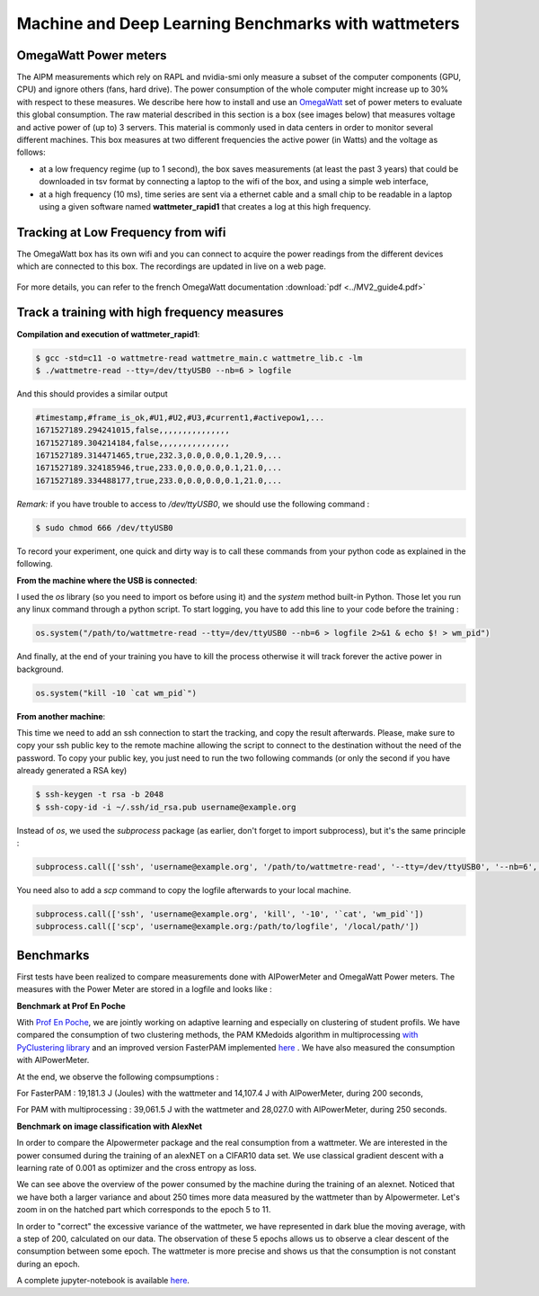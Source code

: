 Machine and Deep Learning Benchmarks with wattmeters
================================================================


OmegaWatt Power meters
---------------------------

The AIPM measurements which rely on RAPL and nvidia-smi only measure a subset of the computer components (GPU, CPU) and ignore others (fans, hard drive). The power consumption of the whole computer might increase up to 30\% with respect to these measures. We describe here how to install and use an `OmegaWatt <http://omegawatt.fr>`_ set of power meters to evaluate this global consumption. The raw material described in this section is a box (see images below) that measures voltage and active power of (up to) 3 servers. This material is commonly used in data centers in order to monitor several different machines. This box measures at two different frequencies the active power (in Watts) and the voltage as follows:

- at a low frequency regime (up to 1 second), the box saves measurements (at least the past 3 years) that could be downloaded in tsv format by connecting a laptop to the wifi of the box, and using a simple web interface,
- at a high frequency (10 ms), time series are sent via a ethernet cable and a small chip to be readable in a laptop using a given software named **wattmeter_rapid1** that creates a log at this high frequency.

.. figure:: wattmeters.png


Tracking at Low Frequency from wifi
----------------------------------------------

The OmegaWatt box has its own wifi and you can connect to acquire the power readings from the different devices which are connected to this box. The recordings are updated in live on a web page.

.. figure:: recording_wifi.png

For more details, you can refer to the french OmegaWatt documentation :download:`pdf <../MV2_guide4.pdf>`

Track a training with high frequency measures
------------------------------------------------------

**Compilation and execution of wattmeter_rapid1**:

.. code-block:: console

  $ gcc -std=c11 -o wattmetre-read wattmetre_main.c wattmetre_lib.c -lm
  $ ./wattmetre-read --tty=/dev/ttyUSB0 --nb=6 > logfile

And this should provides a similar output

.. code-block:: console

  #timestamp,#frame_is_ok,#U1,#U2,#U3,#current1,#activepow1,...
  1671527189.294241015,false,,,,,,,,,,,,,,,
  1671527189.304214184,false,,,,,,,,,,,,,,,
  1671527189.314471465,true,232.3,0.0,0.0,0.1,20.9,...
  1671527189.324185946,true,233.0,0.0,0.0,0.1,21.0,...
  1671527189.334488177,true,233.0,0.0,0.0,0.1,21.0,...

 

*Remark:* if you have trouble to access to */dev/ttyUSB0*, we should use the following command : 


.. code-block:: console

   $ sudo chmod 666 /dev/ttyUSB0

To record your experiment, one quick and dirty way is to call these commands from your python code as explained in the following. 

**From the machine where the USB is connected**:

I used the `os` library (so you need to import os before using it) and the `system` method built-in Python. Those let you run any linux command through a python script.
To start logging, you have to add this line to your code before the training :

.. code-block:: python

   os.system("/path/to/wattmetre-read --tty=/dev/ttyUSB0 --nb=6 > logfile 2>&1 & echo $! > wm_pid")

And finally, at the end of your training you have to kill the process otherwise it will track forever the active power in background.

.. code-block:: python

   os.system("kill -10 `cat wm_pid`")

**From another machine**:

This time we need to add an ssh connection to start the tracking, and copy the result afterwards.
Please, make sure to copy your ssh public key to the remote machine allowing the script to connect to the destination without the need of the password.
To copy your public key, you just need to run the two following commands (or only the second if you have already generated a RSA key)

.. code-block:: console

   $ ssh-keygen -t rsa -b 2048
   $ ssh-copy-id -i ~/.ssh/id_rsa.pub username@example.org

Instead of `os`, we used the `subprocess` package (as earlier, don't forget to import subprocess), but it's the same principle :

.. code-block:: python

   subprocess.call(['ssh', 'username@example.org', '/path/to/wattmetre-read', '--tty=/dev/ttyUSB0', '--nb=6', '>', logfile, '2>&1', '&', 'echo', '$!', '>', 'wm_pid'])

You need also to add a `scp` command to copy the logfile afterwards to your local machine.

.. code-block:: python

   subprocess.call(['ssh', 'username@example.org', 'kill', '-10', '`cat', 'wm_pid`'])
   subprocess.call(['scp', 'username@example.org:/path/to/logfile', '/local/path/'])

Benchmarks
---------------------------

First tests have been realized to compare measurements done with AIPowerMeter and OmegaWatt Power meters.
The measures with the Power Meter are stored in a logfile and looks like :

.. image:: gcc_watt.png
   :width: 400pt
   :align: center


**Benchmark at Prof En Poche** 
 
With `Prof En Poche <https://profenpoche.com/>`_, we are jointly working on adaptive learning and especially on clustering of student profils.
We have compared the consumption of two clustering methods, the PAM KMedoids algorithm in multiprocessing `with PyClustering library <https://pyclustering.github.io/docs/0.10.1/html/index.html>`_ and an improved version FasterPAM implemented `here <https://github.com/kno10/python-kmedoids>`_ . 
We have also measured the consumption with AIPowerMeter. 

.. image:: fasterpam_comparaison.png 
   :align: center

.. image:: multiproc_pam_comparaison.png 
   :align: center


At the end, we observe the following compsumptions :

For FasterPAM : 19,181.3 J (Joules) with the wattmeter and 14,107.4 J with AIPowerMeter, during 200 seconds,

For PAM with multiprocessing : 39,061.5 J with the wattmeter and 28,027.0 with AIPowerMeter, during 250 seconds.    

**Benchmark on image classification with AlexNet**

In order to compare the AIpowermeter package and the real consumption from a wattmeter. We are interested in the power consumed during the training of an alexNET on a CIFAR10 data set.
We use classical gradient descent with a learning rate of 0.001 as optimizer and the cross entropy as loss.

.. image:: watt_global.png
   :align: center

We can see above the overview of the power consumed by the machine during the training of an alexnet. Noticed that we have both a larger variance and about 250 times more data measured by the wattmeter than by AIpowermeter.
Let's zoom in on the hatched part which corresponds to the epoch 5 to 11.

.. image:: watt_epoch.png
   :align: center
   :width: 400pt

In order to "correct" the excessive variance of the wattmeter, we have represented in dark blue the moving average, with a step of 200, calculated on our data.
The observation of these 5 epochs allows us to observe a clear descent of the consumption between some epoch. The  wattmeter is more precise and shows us that the consumption is not constant during an epoch.

A complete jupyter-notebook is available `here <https://github.com/GreenAI-Uppa/AIPowerMeter/blob/main/docsrc/experiments/measure.ipynb>`_.
